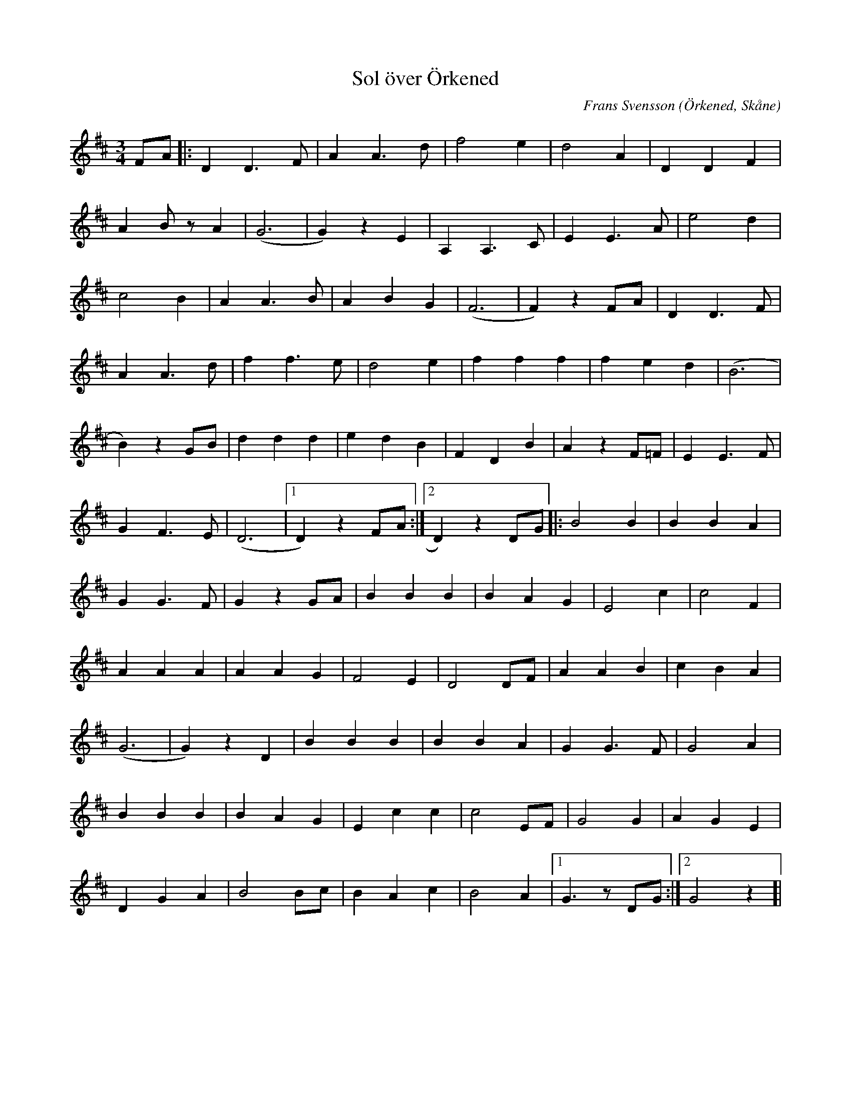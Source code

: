 %%abc-charset utf-8

X:1
T:Sol över Örkened
C:Frans Svensson
R:Vals
Z:Patrik Månsson, 2009-01-23
O:Örkened, Skåne
N:Från en not på vilken det står "Text och musik: Frasse, Arr: Ingvar Schölin 81-10-11"
M:3/4
L:1/8
K:D
FA |: D2 D3 F | A2 A3 d | f4 e2 | d4 A2 | D2 D2 F2 |
A2 B z A2 | (G6 | G2) z2 E2 | A,2 A,3 C | E2 E3 A | e4 d2 |
c4 B2 | A2 A3 B | A2 B2 G2 | (F6 | F2) z2 FA | D2 D3 F |
A2 A3 d | f2 f3 e | d4 e2 | f2 f2 f2 | f2 e2 d2 | (B6 |
B2) z2 GB | d2 d2 d2 | e2 d2 B2 | F2 D2 B2 | A2 z2 F=F | E2 E3 F |
G2 F3 E | (D6 |[1 D2) z2 FA :|[2 D2) z2 DG ]|: B4 B2 | B2 B2 A2 |
G2 G3 F | G2 z2 GA | B2 B2 B2 | B2 A2 G2 | E4 c2 | c4 F2 |
A2 A2 A2 | A2 A2 G2 | F4 E2 | D4 DF | A2 A2 B2 | c2 B2 A2 |
(G6 | G2) z2 D2 | B2 B2 B2 | B2 B2 A2 | G2 G3 F | G4 A2 |
B2 B2 B2 | B2 A2 G2 | E2 c2 c2 | c4 EF | G4 G2 | A2 G2 E2 |
D2 G2 A2 | B4 Bc | B2 A2 c2 | B4 A2 |[1 G3 z DG :|[2 G4 z2]|

